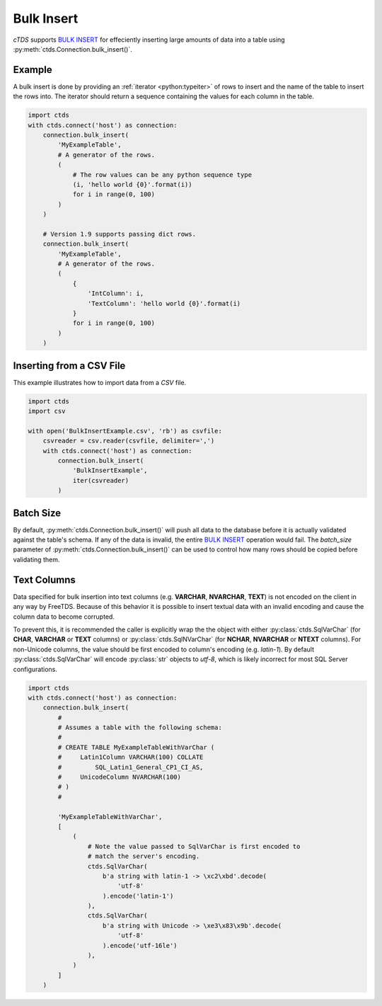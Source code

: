 Bulk Insert
===========

`cTDS` supports `BULK INSERT`_ for effeciently inserting large amounts of data
into a table using :py:meth:`ctds.Connection.bulk_insert()`.

Example
^^^^^^^

A bulk insert is done by providing an :ref:`iterator <python:typeiter>` of
rows to insert and the name of the table to insert the rows into. The iterator
should return a sequence containing the values for each column in the table.

.. code-block:: python

    import ctds
    with ctds.connect('host') as connection:
        connection.bulk_insert(
            'MyExampleTable',
            # A generator of the rows.
            (
                # The row values can be any python sequence type
                (i, 'hello world {0}'.format(i))
                for i in range(0, 100)
            )
        )

        # Version 1.9 supports passing dict rows.
        connection.bulk_insert(
            'MyExampleTable',
            # A generator of the rows.
            (
                {
                    'IntColumn': i,
                    'TextColumn': 'hello world {0}'.format(i)
                }
                for i in range(0, 100)
            )
        )


Inserting from a CSV File
^^^^^^^^^^^^^^^^^^^^^^^^^

This example illustrates how to import data from a *CSV* file.

.. code-block:: python

    import ctds
    import csv

    with open('BulkInsertExample.csv', 'rb') as csvfile:
        csvreader = csv.reader(csvfile, delimiter=',')
        with ctds.connect('host') as connection:
            connection.bulk_insert(
                'BulkInsertExample',
                iter(csvreader)
            )


Batch Size
^^^^^^^^^^

By default, :py:meth:`ctds.Connection.bulk_insert()` will push all data to the
database before it is actually validated against the table's schema. If any of
the data is invalid, the entire `BULK INSERT`_ operation would fail. The
`batch_size` parameter of :py:meth:`ctds.Connection.bulk_insert()` can be used
to control how many rows should be copied before validating them.


Text Columns
^^^^^^^^^^^^

Data specified for bulk insertion into text columns (e.g. **VARCHAR**,
**NVARCHAR**, **TEXT**) is not encoded on the client in any way by FreeTDS.
Because of this behavior it is possible to insert textual data with an invalid
encoding and cause the column data to become corrupted.

To prevent this, it is recommended the caller is explicitly wrap the the object
with either :py:class:`ctds.SqlVarChar` (for **CHAR**, **VARCHAR** or **TEXT**
columns) or :py:class:`ctds.SqlNVarChar` (for **NCHAR**, **NVARCHAR** or
**NTEXT** columns). For non-Unicode columns, the value should be first encoded
to column's encoding (e.g. `latin-1`). By default :py:class:`ctds.SqlVarChar`
will encode :py:class:`str` objects to `utf-8`, which is likely incorrect for
most SQL Server configurations.

.. code-block:: python

    import ctds
    with ctds.connect('host') as connection:
        connection.bulk_insert(
            #
            # Assumes a table with the following schema:
            #
            # CREATE TABLE MyExampleTableWithVarChar (
            #     Latin1Column VARCHAR(100) COLLATE
            #         SQL_Latin1_General_CP1_CI_AS,
            #     UnicodeColumn NVARCHAR(100)
            # )
            #

            'MyExampleTableWithVarChar',
            [
                (
                    # Note the value passed to SqlVarChar is first encoded to
                    # match the server's encoding.
                    ctds.SqlVarChar(
                        b'a string with latin-1 -> \xc2\xbd'.decode(
                            'utf-8'
                        ).encode('latin-1')
                    ),
                    ctds.SqlVarChar(
                        b'a string with Unicode -> \xe3\x83\x9b'.decode(
                            'utf-8'
                        ).encode('utf-16le')
                    ),
                )
            ]
        )


.. _BULK INSERT: https://msdn.microsoft.com/en-us/library/ms188365.aspx
